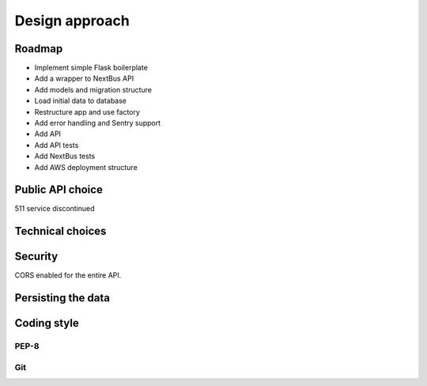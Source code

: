 .. _design:

Design approach
===============

Roadmap
-------

- Implement simple Flask boilerplate
- Add a wrapper to NextBus API
- Add models and migration structure
- Load initial data to database
- Restructure app and use factory
- Add error handling and Sentry support
- Add API
- Add API tests
- Add NextBus tests
- Add AWS deployment structure


Public API choice
-----------------

511 service discontinued

Technical choices
-----------------

Security
--------

CORS enabled for the entire API.

Persisting the data
-------------------

Coding style
------------

PEP-8
~~~~~

Git
~~~
